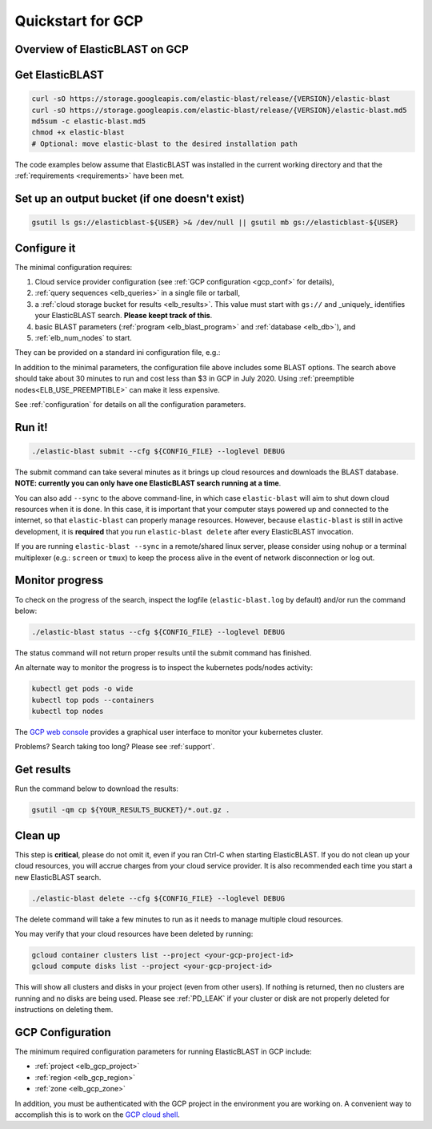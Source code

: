 .. _quickstart-gcp:

Quickstart for GCP
==================

Overview of ElasticBLAST on GCP
-------------------------------

.. figure:: persistent-disk-architecture.png
   :alt: Overview of ElasticBLAST at GCP
   :class: with-border


Get ElasticBLAST
----------------

.. code-block:: shell

    curl -sO https://storage.googleapis.com/elastic-blast/release/{VERSION}/elastic-blast
    curl -sO https://storage.googleapis.com/elastic-blast/release/{VERSION}/elastic-blast.md5
    md5sum -c elastic-blast.md5
    chmod +x elastic-blast
    # Optional: move elastic-blast to the desired installation path


The code examples below assume that ElasticBLAST was installed in the current
working directory and that the :ref:`requirements <requirements>` have been met.


Set up an output bucket (if one doesn't exist)
----------------------------------------------

.. code-block:: shell

    gsutil ls gs://elasticblast-${USER} >& /dev/null || gsutil mb gs://elasticblast-${USER}


Configure it
------------

The minimal configuration requires: 

#. Cloud service provider configuration (see :ref:`GCP configuration <gcp_conf>` for details),

#. :ref:`query sequences <elb_queries>` in a single file or tarball, 

#. a :ref:`cloud storage bucket for results <elb_results>`. This value must start with ``gs://`` and _uniquely_ identifies your ElasticBLAST search. **Please keept track of this**.

#. basic BLAST parameters (:ref:`program <elb_blast_program>` and :ref:`database <elb_db>`), and

#. :ref:`elb_num_nodes` to start.



They can be provided on a standard ini configuration file, e.g.:

.. code-block::
    :name: minimal-config
    :linenos:

    [cloud-provider]
    gcp-project = ${YOUR_GCP_PROJECT_ID}
    gcp-region = us-east4   
    gcp-zone = us-east4-b

    [cluster]
    num-nodes = 3

    [blast]
    program = blastp
    db = nr
    queries = gs://elastic-blast-samples/queries/protein/BDQE01.1.fsa_aa
    results = ${YOUR_RESULTS_BUCKET}
    options = -task blastp-fast -evalue 0.01 -outfmt 7 

In addition to the minimal parameters, the configuration file above includes some BLAST options.
The search above should take about 30 minutes to run and cost less than $3 in GCP in July 2020.  Using :ref:`preemptible nodes<ELB_USE_PREEMPTIBLE>` can make it less expensive.

See :ref:`configuration` for details on all the configuration parameters.

Run it!
-------

.. code-block:: bash

    ./elastic-blast submit --cfg ${CONFIG_FILE} --loglevel DEBUG

The submit command can take several minutes as it brings up cloud resources and downloads the BLAST database.
**NOTE: currently you can only have one ElasticBLAST search running at a time**.

You can also add ``--sync`` to the above command-line, in which case ``elastic-blast`` will aim to shut 
down cloud resources when it is done.  In this case, it is important that your computer stays powered up and connected 
to the internet, so that ``elastic-blast`` can properly manage resources.
However, because ``elastic-blast`` is still in active development, it is
**required** that you run ``elastic-blast delete`` after every ElasticBLAST
invocation.

If you are running ``elastic-blast --sync`` in a remote/shared linux server,
please consider using ``nohup`` or a terminal multiplexer (e.g.: ``screen`` or
``tmux``) to keep the process alive in the event of network disconnection or log
out.


Monitor progress
----------------
To check on the progress of the search, inspect the logfile
(``elastic-blast.log`` by default) and/or run the command below:

.. code-block:: bash
    :name: status

    ./elastic-blast status --cfg ${CONFIG_FILE} --loglevel DEBUG

The status command will not return proper results until the submit command has finished.

An alternate way to monitor the progress is to inspect the kubernetes pods/nodes activity:

.. code-block:: bash
    :name: kubectl-monitor

    kubectl get pods -o wide
    kubectl top pods --containers
    kubectl top nodes

The `GCP web console <https://console.cloud.google.com/kubernetes/list>`_
provides a graphical user interface to monitor your kubernetes cluster.

Problems? Search taking too long? Please see :ref:`support`.

Get results
-----------

Run the command below to download the results:

.. code-block:: bash

    gsutil -qm cp ${YOUR_RESULTS_BUCKET}/*.out.gz .

Clean up
--------
This step is **critical**, please do not omit it, even if you ran Ctrl-C when
starting ElasticBLAST. If you do not clean up your cloud resources, you will accrue charges from
your cloud service provider.  It is also recommended each time you start a new
ElasticBLAST search. 

.. code-block:: bash

    ./elastic-blast delete --cfg ${CONFIG_FILE} --loglevel DEBUG


The delete command will take a few minutes to run as it needs to manage multiple cloud resources.

You may verify that your cloud resources have been deleted by running: 

.. code-block:: bash

  gcloud container clusters list --project <your-gcp-project-id>
  gcloud compute disks list --project <your-gcp-project-id>

This will show all clusters and disks in your project (even from other users).
If nothing is returned, then no clusters are running and no disks are being
used. Please see :ref:`PD_LEAK` if your cluster or disk are not properly
deleted for instructions on deleting them.

.. _gcp_conf:

GCP Configuration
-----------------

The minimum required configuration parameters for running ElasticBLAST in GCP include:

* :ref:`project <elb_gcp_project>`
* :ref:`region <elb_gcp_region>`
* :ref:`zone <elb_gcp_zone>`

In addition, you must be authenticated with the GCP project in the environment you are working on.
A convenient way to accomplish this is to work on the `GCP cloud shell <https://console.cloud.google.com/?cloudshell=true>`_.
